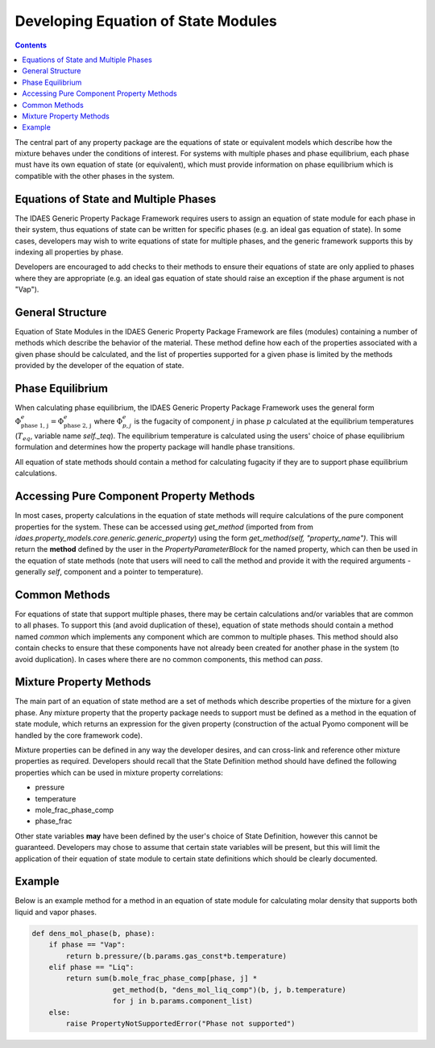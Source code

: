 Developing Equation of State Modules
====================================

.. contents:: Contents 
    :depth: 3

The central part of any property package are the equations of state or equivalent models which describe how the mixture behaves under the conditions of interest. For systems with multiple phases and phase equilibrium, each phase must have its own equation of state (or equivalent), which must provide information on phase equilibrium which is compatible with the other phases in the system.

Equations of State and Multiple Phases
--------------------------------------

The IDAES Generic Property Package Framework requires users to assign an equation of state module for each phase in their system, thus equations of state can be written for specific phases (e.g. an ideal gas equation of state). In some cases, developers may wish to write equations of state for multiple phases, and the generic framework supports this by indexing all properties by phase.

Developers are encouraged to add checks to their methods to ensure their equations of state are only applied to phases where they are appropriate (e.g. an ideal gas equation of state should raise an exception if the phase argument is not "Vap").

General Structure
-----------------

Equation of State Modules in the IDAES Generic Property Package Framework are files (modules) containing a number of methods which describe the behavior of the material. These method define how each of the properties associated with a given phase should be calculated, and the list of properties supported for a given phase is limited by the methods provided by the developer of the equation of state.

Phase Equilibrium
-----------------

When calculating phase equilibrium, the IDAES Generic Property Package Framework uses the general form :math:`\Phi^e_{\text{phase 1, j}} = \Phi^e_{\text{phase 2, j}}` where :math:`\Phi^e_{p, j}` is the fugacity of component :math:`j` in phase :math:`p` calculated at the equilibrium temperatures (:math:`T_{eq}`, variable name `self._teq`). The equilibrium temperature is calculated using the users' choice of phase equilibrium formulation and determines how the property package will handle phase transitions.

All equation of state methods should contain a method for calculating fugacity if they are to support phase equilibrium calculations.

Accessing Pure Component Property Methods
-----------------------------------------

In most cases, property calculations in the equation of state methods will require calculations of the pure component properties for the system. These can be accessed using `get_method` (imported from from `idaes.property_models.core.generic.generic_property`) using the form `get_method(self, "property_name")`. This will return the **method** defined by the user in the `PropertyParameterBlock` for the named property, which can then be used in the equation of state methods (note that users will need to call the method and provide it with the required arguments - generally `self`, component and a pointer to temperature).

Common Methods
--------------

For equations of state that support multiple phases, there may be certain calculations and/or variables that are common to all phases. To support this (and avoid duplication of these), equation of state methods should contain a method named `common` which implements any component which are common to multiple phases. This method should also contain checks to ensure that these components have not already been created for another phase in the system (to avoid duplication). In cases where there are no common components, this method can `pass`.

Mixture Property Methods
------------------------

The main part of an equation of state method are a set of methods which describe properties of the mixture for a given phase. Any mixture property that the property package needs to support must be defined as a method in the equation of state module, which returns an expression for the given property (construction of the actual Pyomo component will be handled by the core framework code).

Mixture properties can be defined in any way the developer desires, and can cross-link and reference other mixture properties as required. Developers should recall that the State Definition method should have defined the following properties which can be used in mixture property correlations:

* pressure
* temperature
* mole_frac_phase_comp
* phase_frac

Other state variables **may** have been defined by the user's choice of State Definition, however this cannot be guaranteed. Developers may chose to assume that certain state variables will be present, but this will limit the application of their equation of state module to certain state definitions which should be clearly documented.

Example
-------

Below is an example method for a method in an equation of state module for calculating molar density that supports both liquid and vapor phases.

.. code:: python

    def dens_mol_phase(b, phase):
        if phase == "Vap":
            return b.pressure/(b.params.gas_const*b.temperature)
        elif phase == "Liq":
            return sum(b.mole_frac_phase_comp[phase, j] *
                       get_method(b, "dens_mol_liq_comp")(b, j, b.temperature)
                       for j in b.params.component_list)
        else:
            raise PropertyNotSupportedError("Phase not supported")

